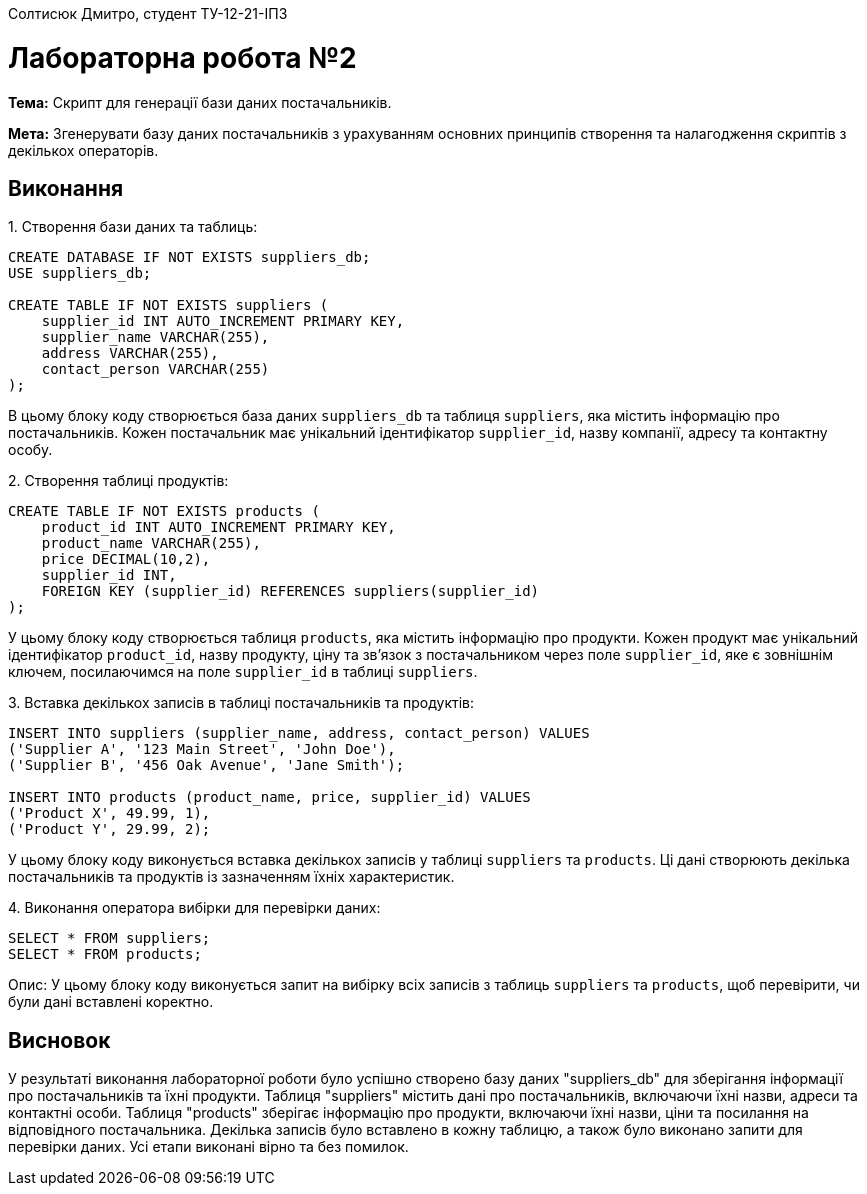 Солтисюк Дмитро, студент ТУ-12-21-ІПЗ

= Лабораторна робота №2

*Тема:* Скрипт для генерації бази даних постачальників.

*Мета:* Згенерувати базу даних постачальників з урахуванням основних принципів створення та налагодження скриптів з декількох операторів.

== Виконання

[start={list-counter}]
{counter:list-counter}. Створення бази даних та таблиць:

[source,sql]
----
CREATE DATABASE IF NOT EXISTS suppliers_db;
USE suppliers_db;

CREATE TABLE IF NOT EXISTS suppliers (
    supplier_id INT AUTO_INCREMENT PRIMARY KEY,
    supplier_name VARCHAR(255),
    address VARCHAR(255),
    contact_person VARCHAR(255)
);
----

В цьому блоку коду створюється база даних `suppliers_db` та таблиця `suppliers`, яка містить інформацію про постачальників. Кожен постачальник має унікальний ідентифікатор `supplier_id`, назву компанії, адресу та контактну особу.

{counter:list-counter}. Створення таблиці продуктів:

[source,sql]
----
CREATE TABLE IF NOT EXISTS products (
    product_id INT AUTO_INCREMENT PRIMARY KEY,
    product_name VARCHAR(255),
    price DECIMAL(10,2),
    supplier_id INT,
    FOREIGN KEY (supplier_id) REFERENCES suppliers(supplier_id)
);
----

У цьому блоку коду створюється таблиця `products`, яка містить інформацію про продукти. Кожен продукт має унікальний ідентифікатор `product_id`, назву продукту, ціну та зв'язок з постачальником через поле `supplier_id`, яке є зовнішнім ключем, посилаючимся на поле `supplier_id` в таблиці `suppliers`.

{counter:list-counter}. Вставка декількох записів в таблиці постачальників та продуктів:

[source,sql]
----
INSERT INTO suppliers (supplier_name, address, contact_person) VALUES
('Supplier A', '123 Main Street', 'John Doe'),
('Supplier B', '456 Oak Avenue', 'Jane Smith');

INSERT INTO products (product_name, price, supplier_id) VALUES
('Product X', 49.99, 1),
('Product Y', 29.99, 2);
----

У цьому блоку коду виконується вставка декількох записів у таблиці `suppliers` та `products`. Ці дані створюють декілька постачальників та продуктів із зазначенням їхніх характеристик.

{counter:list-counter}. Виконання оператора вибірки для перевірки даних:

[source,sql]
----
SELECT * FROM suppliers;
SELECT * FROM products;
----

Опис: У цьому блоку коду виконується запит на вибірку всіх записів з таблиць `suppliers` та `products`, щоб перевірити, чи були дані вставлені коректно.

== Висновок

У результаті виконання лабораторної роботи було успішно створено базу даних "suppliers_db" для зберігання інформації про постачальників та їхні продукти. Таблиця "suppliers" містить дані про постачальників, включаючи їхні назви, адреси та контактні особи. Таблиця "products" зберігає інформацію про продукти, включаючи їхні назви, ціни та посилання на відповідного постачальника. Декілька записів було вставлено в кожну таблицю, а також було виконано запити для перевірки даних. Усі етапи виконані вірно та без помилок.

